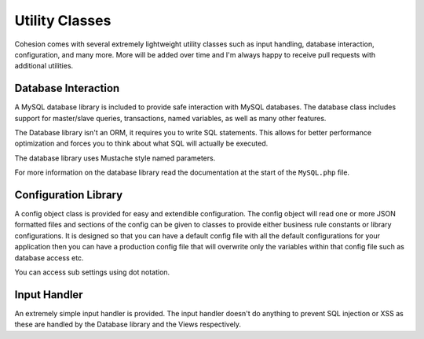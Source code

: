 Utility Classes
***************

Cohesion comes with several extremely lightweight utility classes such as input handling, database interaction, configuration, and many more. More will be added over time and I'm always happy to receive pull requests with additional utilities.


Database Interaction
====================

A MySQL database library is included to provide safe interaction with MySQL databases. The database class includes support for master/slave queries, transactions, named variables, as well as many other features.

The Database library isn't an ORM, it requires you to write SQL statements. This allows for better performance optimization and forces you to think about what SQL will actually be executed.

The database library uses Mustache style named parameters.

For more information on the database library read the documentation at the start of the ``MySQL.php`` file.


Configuration Library
=====================

A config object class is provided for easy and extendible configuration. The config object will read one or more JSON formatted files and sections of the config can be given to classes to provide either business rule constants or library configurations. It is designed so that you can have a default config file with all the default configurations for your application then you can have a production config file that will overwrite only the variables within that config file such as database access etc.

You can access sub settings using dot notation.


Input Handler
=============

An extremely simple input handler is provided. The input handler doesn't do anything to prevent SQL injection or XSS as these are handled by the Database library and the Views respectively.

